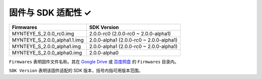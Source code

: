 .. _firmware_applicable:

固件与 SDK 适配性 ✓
===================

============================ ========================
Firmwares                    SDK Version
============================ ========================
MYNTEYE_S_2.0.0_rc0.img      2.0.0-rc0 (2.0.0-rc0 ~ 2.0.0-alpha1)
MYNTEYE_S_2.0.0_alpha1.1.img 2.0.0-alpha1 (2.0.0-rc0 ~ 2.0.0-alpha1)
MYNTEYE_S_2.0.0_alpha1.img   2.0.0-alpha1 (2.0.0-rc0 ~ 2.0.0-alpha1)
MYNTEYE_S_2.0.0_alpha0.img   2.0.0-alpha0
============================ ========================

``Firmwares`` 表明固件文件名称。其在 `Google Drive <https://drive.google.com/drive/folders/1tdFCcTBMNcImEGZ39tdOZmlX2SHKCr2f>`_ 或 `百度网盘 <https://pan.baidu.com/s/1yPQDp2r0x4jvNwn2UjlMUQ>`_ 的 ``Firmwares`` 目录内。

``SDK Version`` 表明该固件适配的 SDK 版本，括号内指可用版本范围。
